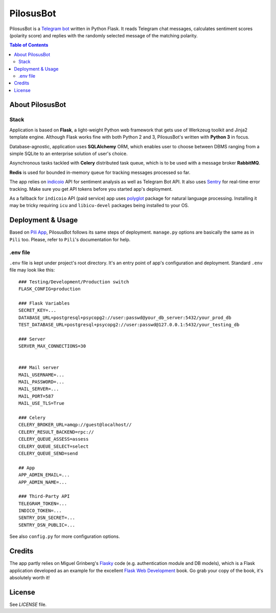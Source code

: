 ##########
PilosusBot
##########

PilosusBot is a `Telegram bot`_ written in Python Flask. It reads Telegram chat messages,
calculates sentiment scores (polarity score) and replies with the randomly selected message
of the matching polarity.

.. contents:: Table of Contents

================
About PilosusBot
================

-----
Stack
-----

Application is based on **Flask**, a light-weight Python web framework
that gets use of Werkzeug toolkit and Jinja2 template engine. Although
Flask works fine with both Python 2 and 3, PilosusBot's written with
**Python 3** in focus.

Database-agnostic, application uses **SQLAlchemy** ORM, which enables
user to choose between DBMS ranging from a simple SQLite to an
enterprise solution of user's choice.

Asynchronous tasks tackled with **Celery** distributed task queue,
which is to be used with a message broker
**RabbitMQ**.

**Redis** is used for bounded in-memory queue for tracking messages
processed so far.

The app relies on `indicoio`_ API for sentiment analysis as well as
Telegram Bot API. It also uses `Sentry`_ for real-time error tracking.
Make sure you get API tokens before you started app's deployment.

As a fallback for ``indicoio`` API (paid service) app uses `polyglot`_
package for natural language processing. Installing it may be tricky
requiring ``icu`` and ``libicu-devel`` packages being installed to
your OS.

==================
Deployment & Usage
==================

Based on `Pili App`_, PilosusBot follows its same steps of deployment.
``manage.py`` options are basically the same as in ``Pili`` too.
Please, refer to ``Pili``'s documentation for help.

---------
.env file
---------

``.env`` file is kept under project's root directory. It's an entry point of app's
configuration and deployment. Standard ``.env`` file may look like this::

  ### Testing/Development/Production switch
  FLASK_CONFIG=production

  ### Flask Variables
  SECRET_KEY=...
  DATABASE_URL=postgresql+psycopg2://user:passwd@your_db_server:5432/your_prod_db
  TEST_DATABASE_URL=postgresql+psycopg2://user:passwd@127.0.0.1:5432/your_testing_db

  ### Server
  SERVER_MAX_CONNECTIONS=30


  ### Mail server
  MAIL_USERNAME=...
  MAIL_PASSWORD=...
  MAIL_SERVER=...
  MAIL_PORT=587
  MAIL_USE_TLS=True

  ### Celery
  CELERY_BROKER_URL=amqp://guest@localhost//
  CELERY_RESULT_BACKEND=rpc://
  CELERY_QUEUE_ASSESS=assess
  CELERY_QUEUE_SELECT=select
  CELERY_QUEUE_SEND=send

  ## App
  APP_ADMIN_EMAIL=...
  APP_ADMIN_NAME=...

  ### Third-Party API
  TELEGRAM_TOKEN=...
  INDICO_TOKEN=...
  SENTRY_DSN_SECRET=...
  SENTRY_DSN_PUBLIC=...


See also ``config.py`` for more configuration options.

=======
Credits
=======

The app partly relies on Miguel Grinberg's `Flasky`_ code (e.g. authentication module and DB models),
which is a Flask application developed as an example for the excellent `Flask Web Development`_ book.
Go grab your copy of the book, it's absolutely worth it!

.. _Flasky: https://github.com/miguelgrinberg/flasky
.. _Flask Web Development: http://shop.oreilly.com/product/0636920031116.do
.. _Telegram bot: https://core.telegram.org/bots
.. _Pili App: https://github.com/pilosus/pili
.. _indicoio: https://indico.io/
.. _polyglot: http://polyglot.readthedocs.io/en/latest/
.. _Sentry: https://sentry.io/

=======
License
=======

See `LICENSE` file.
